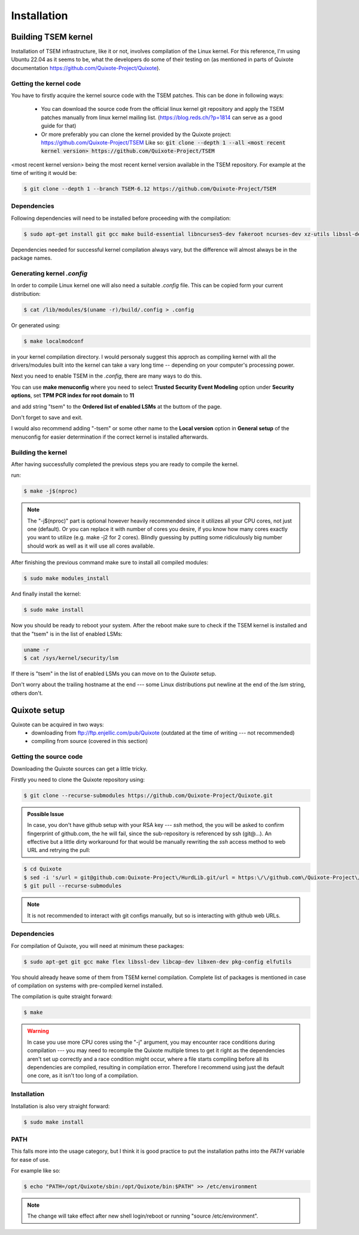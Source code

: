 Installation
============

.. _installation:

Building TSEM kernel
--------------------

Installation of TSEM infrastructure, like it or not, involves compilation of the
Linux kernel. For this reference, I'm using Ubuntu 22.04 as it seems to be, what
the developers do some of their testing on (as mentioned in parts of Quixote
documentation https://github.com/Quixote-Project/Quixote).

Getting the kernel code
~~~~~~~~~~~~~~~~~~~~~~~

You have to firstly acquire the kernel source code with the TSEM patches.
This can be done in following ways:

    - You can download the source code from the official linux kernel git
      repository and apply the TSEM patches manually from linux kernel mailing
      list. (https://blog.reds.ch/?p=1814 can serve as a good guide for that)

    - Or more preferably you can clone the kernel provided by the Quixote
      project: https://github.com/Quixote-Project/TSEM
      Like so: :code:`git clone --depth 1 --all <most recent kernel version> https://github.com/Quixote-Project/TSEM`
   
<most recent kernel version> being the most recent kernel version available
in the TSEM repository.
For example at the time of writing it would be:

.. code-block:: console

   $ git clone --depth 1 --branch TSEM-6.12 https://github.com/Quixote-Project/TSEM

.. image:: images/installation/TSEM-clone.png
   :align: center

Dependencies
~~~~~~~~~~~~

Following dependencies will need to be installed before proceeding with the
compilation:

.. code-block:: console

   $ sudo apt-get install git gcc make build-essential libncurses5-dev fakeroot ncurses-dev xz-utils libssl-dev bc flex libelf-dev bison exuberant-ctags

Dependencies needed for successful kernel compilation always vary, but the
difference will almost always be in the package names.

Generating kernel *.config*
~~~~~~~~~~~~~~~~~~~~~~~~~~~

In order to compile Linux kernel one will also need a suitable *.config*
file. This can be copied form your current distribution:

.. code-block:: console

   $ cat /lib/modules/$(uname -r)/build/.config > .config

Or generated using: 

.. code-block:: console

   $ make localmodconf

in your kernel compilation directory. I would personaly suggest this approch as
compiling kernel with all the drivers/modules built into the kernel can take a vary long
time -- depending on your computer's processing power.

Next you need to enable TSEM in the *.config*, there are many ways to do this.

.. image:: images/installation/menconf-1.png
   :align: center

You can use **make menuconfig** where you need to select **Trusted
Security Event Modeling** option under **Security options**, set **TPM PCR index
for root domain** to **11**

.. image:: images/installation/menconf-2.png
   :align: center

and add string "tsem" to the **Ordered list of enabled LSMs** at the buttom of
the page.

.. image:: images/installation/menconf-3.png
   :align: center

.. image:: images/installation/menconf-4.png
   :align: center

Don't forget to save and exit.

I would also recommend adding "-tsem" or some other name to the **Local
version** option in **General setup** of the menuconfig for easier determination
if the correct kernel is installed afterwards.

.. image:: images/installation/menconf-5.png
   :align: center


Building the kernel
~~~~~~~~~~~~~~~~~~~

After having successfully completed the previous steps you are ready to compile
the kernel.

run:

.. code-block:: console

   $ make -j$(nproc)

.. note::
    The "-j$(nproc)" part is optional however heavily recommended since it utilizes
    all your CPU cores, not just one (default). Or you can replace it with number of
    cores you desire, if you know how many cores exactly you want to utilize (e.g.
    make -j2 for 2 cores). Blindly guessing by putting some ridiculously big number
    should work as well as it will use all cores available.

After finishing the previous command make sure to install all compiled modules:

.. code-block:: console

   $ sudo make modules_install

And finally install the kernel:

.. code-block:: console

   $ sudo make install

Now you should be ready to reboot your system. After the reboot make sure to
check if the TSEM kernel is installed and that the "tsem" is in the list of
enabled LSMs:

.. code-block:: console

   uname -r
   $ cat /sys/kernel/security/lsm

.. image:: images/installation/cat-lsm.png
   :align: center

If there is "tsem" in the list of enabled LSMs you can move on to the *Quixote*
setup.

Don't worry about the trailing hostname at the end --- some Linux distributions
put newline at the end of the *lsm* string, others don't.


Quixote setup
-------------

Quixote can be acquired in two ways:
    - downloading from ftp://ftp.enjellic.com/pub/Quixote (outdated at the time
      of writing --- not recommended)
    - compiling from source (covered in this section)


Getting the source code
~~~~~~~~~~~~~~~~~~~~~~~

Downloading the Quixote sources can get a little tricky.

Firstly you need to clone the Quixote repository using:

.. code-block:: console

   $ git clone --recurse-submodules https://github.com/Quixote-Project/Quixote.git

.. admonition:: Possible Issue

    In case, you don't have github setup with your RSA key --- *ssh* method, the you
    will be asked to confirm fingerprint of github.com, the he will fail, since the
    sub-repository is referenced by ssh (git@...). An effective but a little dirty
    workaround for that would be manually rewriting the *ssh* access method to web
    URL and retrying the pull:

.. code-block:: console

   $ cd Quixote
   $ sed -i 's/url = git@github.com:Quixote-Project\/HurdLib.git/url = https:\/\/github.com\/Quixote-Project\/HurdLib.git/g' .git/config
   $ git pull --recurse-submodules

.. note::
    It is not recommended to interact with git configs manually, but so is
    interacting with github web URLs.


Dependencies
~~~~~~~~~~~~

For compilation of Quixote, you will need at minimum these packages:

.. code-block:: console

   $ sudo apt-get git gcc make flex libssl-dev libcap-dev libxen-dev pkg-config elfutils

You should already heave some of them from TSEM kernel compilation. Complete
list of packages is mentioned in case of compilation on systems with pre-compiled
kernel installed.

The compilation is quite straight forward:

.. code-block:: console

   $ make

.. warning::
    In case you use more CPU cores using the "-j" argument, you may
    encounter race conditions during compilation ---  you may need to recompile the
    Quixote multiple times to get it right as the dependencies aren't set up
    correctly and a race condition might occur, where a file starts compiling before
    all its dependencies are compiled, resulting in compilation error. Therefore I
    recommend using just the default one core, as it isn't too long of a
    compilation.


Installation
~~~~~~~~~~~~

Installation is also very straight forward: 

.. code-block:: console

   $ sudo make install

PATH
~~~~

This falls more into the usage category, but I think it is good practice to put
the installation paths into the *PATH* variable for ease of use.

For example like so:

.. code-block:: console

   $ echo "PATH=/opt/Quixote/sbin:/opt/Quixote/bin:$PATH" >> /etc/environment

.. note::
    The change will take effect after new shell login/reboot or running
    "source /etc/environment".

